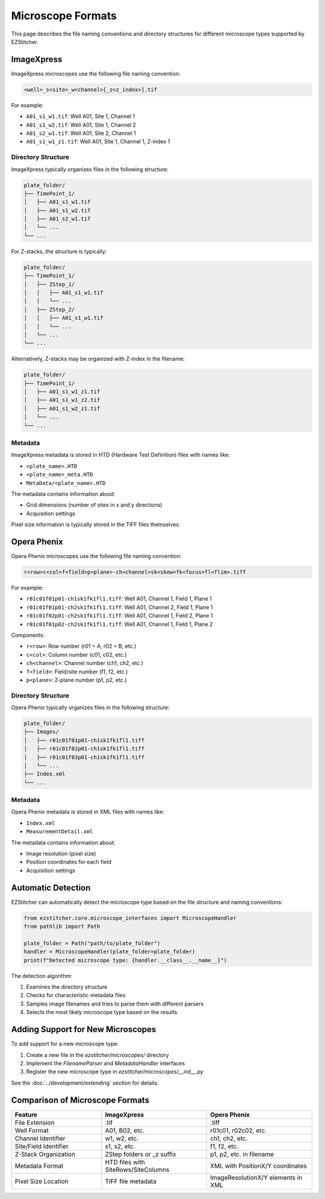 Microscope Formats
==================

This page describes the file naming conventions and directory structures for different microscope types supported by EZStitcher.

ImageXpress
-----------

ImageXpress microscopes use the following file naming convention:

.. code-block:: text

    <well>_s<site>_w<channel>[_z<z_index>].tif

For example:

- ``A01_s1_w1.tif``: Well A01, Site 1, Channel 1
- ``A01_s1_w2.tif``: Well A01, Site 1, Channel 2
- ``A01_s2_w1.tif``: Well A01, Site 2, Channel 1
- ``A01_s1_w1_z1.tif``: Well A01, Site 1, Channel 1, Z-index 1

Directory Structure
^^^^^^^^^^^^^^^^^^^

ImageXpress typically organizes files in the following structure:

.. code-block:: text

    plate_folder/
    ├── TimePoint_1/
    │   ├── A01_s1_w1.tif
    │   ├── A01_s1_w2.tif
    │   ├── A01_s2_w1.tif
    │   └── ...
    └── ...

For Z-stacks, the structure is typically:

.. code-block:: text

    plate_folder/
    ├── TimePoint_1/
    │   ├── ZStep_1/
    │   │   ├── A01_s1_w1.tif
    │   │   └── ...
    │   ├── ZStep_2/
    │   │   ├── A01_s1_w1.tif
    │   │   └── ...
    │   └── ...
    └── ...

Alternatively, Z-stacks may be organized with Z-index in the filename:

.. code-block:: text

    plate_folder/
    ├── TimePoint_1/
    │   ├── A01_s1_w1_z1.tif
    │   ├── A01_s1_w1_z2.tif
    │   ├── A01_s1_w2_z1.tif
    │   └── ...
    └── ...

Metadata
^^^^^^^^

ImageXpress metadata is stored in HTD (Hardware Test Definition) files with names like:

- ``<plate_name>.HTD``
- ``<plate_name>_meta.HTD``
- ``MetaData/<plate_name>.HTD``

The metadata contains information about:

- Grid dimensions (number of sites in x and y directions)
- Acquisition settings

Pixel size information is typically stored in the TIFF files themselves.

Opera Phenix
------------

Opera Phenix microscopes use the following file naming convention:

.. code-block:: text

    r<row>c<col>f<field>p<plane>-ch<channel>sk<skew>fk<focus>fl<flim>.tiff

For example:


- ``r01c01f01p01-ch1sk1fk1fl1.tiff``: Well A01, Channel 1, Field 1, Plane 1
- ``r01c01f01p01-ch2sk1fk1fl1.tiff``: Well A01, Channel 2, Field 1, Plane 1
- ``r01c01f02p01-ch2sk1fk1fl1.tiff``: Well A01, Channel 1, Field 2, Plane 1
- ``r01c01f01p02-ch2sk1fk1fl1.tiff``: Well A01, Channel 1, Field 1, Plane 2

Components:

- ``r<row>``: Row number (r01 = A, r02 = B, etc.)
- ``c<col>``: Column number (c01, c02, etc.)
- ``ch<channel>``: Channel number (ch1, ch2, etc.)
- ``f<field>``: Field/site number (f1, f2, etc.)
- ``p<plane>``: Z-plane number (p1, p2, etc.)

Directory Structure
^^^^^^^^^^^^^^^^^^^

Opera Phenix typically organizes files in the following structure:

.. code-block:: text

    plate_folder/
    ├── Images/
    │   ├── r01c01f01p01-ch1sk1fk1fl1.tiff
    │   ├── r01c01f02p01-ch1sk1fk1fl1.tiff
    │   ├── r01c01f03p01-ch1sk1fk1fl1.tiff
    │   └── ...
    ├── Index.xml
    └── ...

Metadata
^^^^^^^^

Opera Phenix metadata is stored in XML files with names like:

- ``Index.xml``
- ``MeasurementDetail.xml``

The metadata contains information about:

- Image resolution (pixel size)
- Position coordinates for each field
- Acquisition settings

Automatic Detection
-------------------

EZStitcher can automatically detect the microscope type based on the file structure and naming conventions:

.. code-block:: python

    from ezstitcher.core.microscope_interfaces import MicroscopeHandler
    from pathlib import Path

    plate_folder = Path("path/to/plate_folder")
    handler = MicroscopeHandler(plate_folder=plate_folder)
    print(f"Detected microscope type: {handler.__class__.__name__}")

The detection algorithm:

1. Examines the directory structure
2. Checks for characteristic metadata files
3. Samples image filenames and tries to parse them with different parsers
4. Selects the most likely microscope type based on the results

Adding Support for New Microscopes
----------------------------------

To add support for a new microscope type:

1. Create a new file in the `ezstitcher/microscopes/` directory
2. Implement the `FilenameParser` and `MetadataHandler` interfaces
3. Register the new microscope type in `ezstitcher/microscopes/__init__.py`

See the :doc:`../development/extending` section for details.

Comparison of Microscope Formats
--------------------------------

.. list-table::
   :header-rows: 1
   :widths: 30 35 35

   * - Feature
     - ImageXpress
     - Opera Phenix
   * - File Extension
     - .tif
     - .tiff
   * - Well Format
     - A01, B02, etc.
     - r01c01, r02c02, etc.
   * - Channel Identifier
     - w1, w2, etc.
     - ch1, ch2, etc.
   * - Site/Field Identifier
     - s1, s2, etc.
     - f1, f2, etc.
   * - Z-Stack Organization
     - ZStep folders or _z suffix
     - p1, p2, etc. in filename
   * - Metadata Format
     - HTD files with SiteRows/SiteColumns
     - XML with PositionX/Y coordinates
   * - Pixel Size Location
     - TIFF file metadata
     - ImageResolutionX/Y elements in XML
